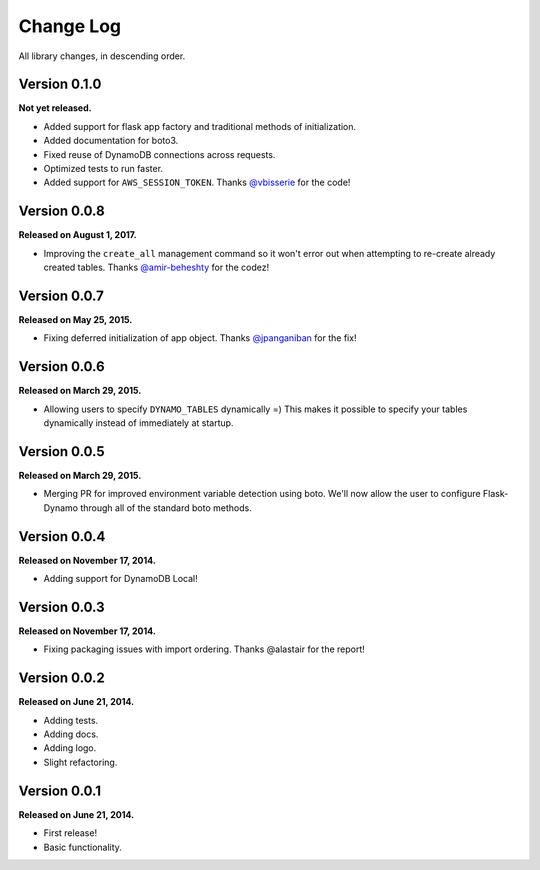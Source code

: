 .. _changelog:


Change Log
==========

All library changes, in descending order.

Version 0.1.0
-------------

**Not yet released.**

- Added support for flask app factory and traditional methods of initialization.
- Added documentation for boto3.
- Fixed reuse of DynamoDB connections across requests.
- Optimized tests to run faster.
- Added support for ``AWS_SESSION_TOKEN``.  Thanks `@vbisserie
  <https://github.com/vbisserie>`_ for the code!


Version 0.0.8
-------------

**Released on August 1, 2017.**

- Improving the ``create_all`` management command so it won't error out when
  attempting to re-create already created tables.  Thanks `@amir-beheshty
  <https://github.com/amir-beheshty>`_ for the codez!


Version 0.0.7
-------------

**Released on May 25, 2015.**

- Fixing deferred initialization of app object.  Thanks `@jpanganiban
  <https://github.com/jpanganiban>`_ for the fix!


Version 0.0.6
-------------

**Released on March 29, 2015.**

- Allowing users to specify ``DYNAMO_TABLES`` dynamically =)  This makes it
  possible to specify your tables dynamically instead of immediately at startup.


Version 0.0.5
-------------

**Released on March 29, 2015.**

- Merging PR for improved environment variable detection using boto.  We'll now
  allow the user to configure Flask-Dynamo through all of the standard boto
  methods.


Version 0.0.4
-------------

**Released on November 17, 2014.**

- Adding support for DynamoDB Local!


Version 0.0.3
-------------

**Released on November 17, 2014.**

- Fixing packaging issues with import ordering.  Thanks @alastair for the
  report!


Version 0.0.2
-------------

**Released on June 21, 2014.**

- Adding tests.
- Adding docs.
- Adding logo.
- Slight refactoring.


Version 0.0.1
-------------

**Released on June 21, 2014.**

- First release!
- Basic functionality.
